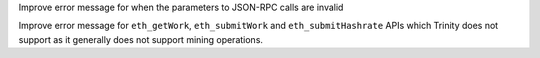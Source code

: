 Improve error message for when the parameters to JSON-RPC calls are invalid

Improve error message for ``eth_getWork``, ``eth_submitWork`` and ``eth_submitHashrate``
APIs which Trinity does not support as it generally does not support mining operations.
